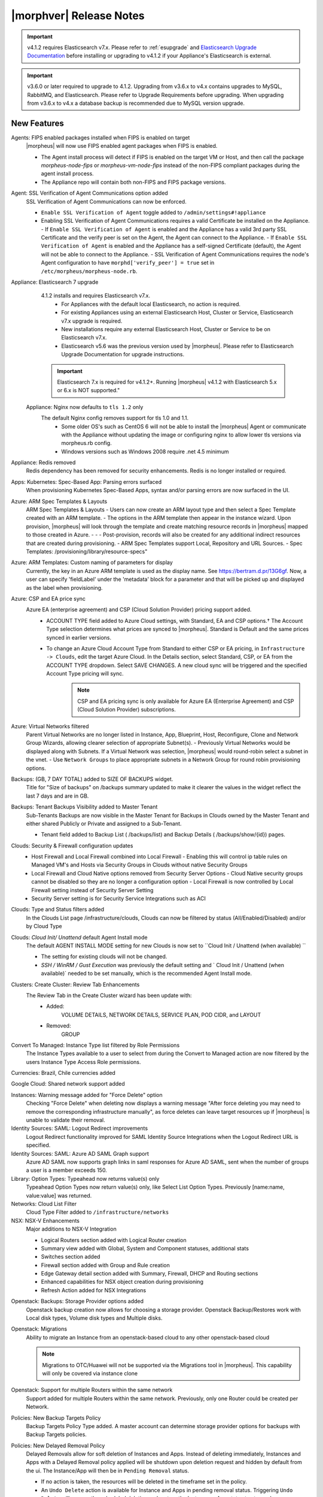 .. _Release Notes:

*************************
|morphver| Release Notes
*************************

.. important:: v4.1.2 requires Elasticsearch v7.x. Please refer to :ref:`esupgrade` and `Elasticsearch Upgrade Documentation <https://www.elastic.co/guide/en/elasticsearch/reference/current/setup-upgrade.html>`_ before installing or upgrading to v4.1.2 if your Appliance's Elasticsearch is external.

.. important:: v3.6.0 or later required to upgrade to 4.1.2. Upgrading from v3.6.x to v4.x contains upgrades to MySQL, RabbitMQ, and Elasticsearch. Please refer to Upgrade Requirements before upgrading. When upgrading from v3.6.x to v4.x a database backup is recommended due to MySQL version upgrade.

New Features
============

Agents: FIPS enabled packages installed when FIPS is enabled on target
  |morpheus| will now use FIPS enabled agent packages when FIPS is enabled.

  - The Agent install process will detect if FIPS is enabled on the target VM or Host, and then call the package `morpheus-node-fips` or `morpheus-vm-node-fips` instead of the non-FIPS compliant packages during the agent install process.
  - The Appliance repo will contain both non-FIPS and FIPS package versions.

Agent: SSL Verification of Agent Communications option added
  SSL Verification of Agent Communications can now be enforced.

  - ``Enable SSL Verification of Agent`` toggle added to ``/admin/settings#!appliance``
  - Enabling SSL Verification of Agent Communications requires a valid Certificate be installed on the Appliance.
    - If ``Enable SSL Verification of Agent`` is enabled and the Appliance has a valid 3rd party SSL Certificate and the verify peer is set on the Agent, the Agent can connect to the Appliance.
    - If ``Enable SSL Verification of Agent`` is enabled and the Appliance has a self-signed Certificate  (default), the Agent will not be able to connect to the Appliance.
    - SSL Verification of Agent Communications requires the node's Agent configuration to have ``morphd['verify_peer'] = true`` set in ``/etc/morpheus/morpheus-node.rb``.

Appliance: Elasticsearch 7 upgrade
  4.1.2 installs and requires Elasticsearch v7.x.
   - For Appliances with the default local Elasticsearch, no action is required.
   - For existing Appliances using an external Elasticsearch Host, Cluster or Service, Elasticsearch v7.x upgrade is required.
   - New installations require any external Elasticsearch Host, Cluster or Service to be on Elasticsearch v7.x.
   - Elasticsearch v5.6 was the previous version used by |morpheus|. Please refer to Elasticsearch Upgrade Documentation for upgrade instructions.
  .. important:: Elasticsearch 7.x is required for v4.1.2+. Running |morpheus| v4.1.2 with Elasticsearch 5.x or 6.x is NOT supported."

 Appliance: Nginx now defaults to ``tls 1.2`` only
   The default Nginx config removes support for tls 1.0 and 1.1.
    - Some older OS's such as CentOS 6 will not be able to install the |morpheus| Agent or communicate with the Appliance without updating the image or configuring nginx to allow lower tls versions via morpheus.rb config.
    - Windows versions such as Windows 2008 require .net 4.5 minimum

Appliance: Redis removed
  Redis dependency has been removed for security enhancements. Redis is no longer installed or required.

Apps: Kubernetes: Spec-Based App: Parsing errors surfaced
  When provisioning Kubernetes Spec-Based Apps, syntax and/or parsing errors are now surfaced in the UI.

Azure: ARM Spec Templates & Layouts
  ARM Spec Templates & Layouts
  - Users can now create an ARM layout type and then select a Spec Template created with an ARM template.
  - The options in the ARM template then appear in the instance wizard. Upon provision, |morpheus| will look through the template and create matching resource records in |morpheus| mapped to those created in Azure. - - - Post-provision, records will also be created for any additional indirect resources that are created during provisioning.
  - ARM Spec Templates support Local, Repository and URL Sources.
  - Spec Templates: /provisioning/library/resource-specs"

Azure: ARM Templates: Custom naming of parameters for display
  Currently, the key in an Azure ARM template is used as the display name. See https://bertram.d.pr/13G6gf. Now, a user can specify 'fieldLabel' under the 'metadata' block for a parameter and that will be picked up and displayed as the label when provisioning.

Azure: CSP and EA price sync
  Azure EA (enterprise agreement) and CSP (Cloud Solution Provider) pricing support added.
   - ACCOUNT TYPE field added to Azure Cloud settings, with Standard, EA and CSP options.† The Account Type selection determines what prices are synced to |morpheus|. Standard is Default and the same prices synced in earlier versions.
   - To change an Azure Cloud Account Type from Standard to either CSP or EA pricing, in ``Infrastructure -> Clouds``, edit the target Azure Cloud. In the Details section, select Standard, CSP, or EA from the ACCOUNT TYPE dropdown. Select SAVE CHANGES. A new cloud sync will be triggered and the specified Account Type pricing will sync.
       .. note:: CSP and EA pricing sync is only available for Azure EA (Enterprise Agreement) and CSP (Cloud Solution Provider) subscriptions.

Azure: Virtual Networks filtered
  Parent Virtual Networks are no longer listed in Instance, App, Blueprint, Host, Reconfigure, Clone and Network Group Wizards, allowing clearer selection of appropriate Subnet(s).
  - Previously Virtual Networks would be displayed along with Subnets. If a Virtual Network was selection, |morpheus| would round-robin select a subnet in the vnet.
  - Use ``Network Groups`` to place appropriate subnets in a Network Group for round robin provisioning options.

Backups: (GB, 7 DAY TOTAL) added to SIZE OF BACKUPS widget.
  Title for "Size of backups" on /backups summary updated to make it clearer the values in the widget reflect the last 7 days and are in GB.

Backups: Tenant Backups Visibility added to Master Tenant
  Sub-Tenants Backups are now visible in the Master Tenant for Backups in Clouds owned by the Master Tenant and either shared Publicly or Private and assigned to a Sub-Tenant.

  - Tenant field added to Backup List ( /backups/list) and Backup Details ( /backups/show/{id}) pages.

Clouds: Security & Firewall configuration updates
   - Host Firewall and Local Firewall combined into Local Firewall
     - Enabling this will control ip table rules on Managed VM's and Hosts via Security Groups in Clouds without native Security Groups
   - Local Firewall and Cloud Native options removed from Security Server Options
     - Cloud Native security groups cannot be disabled so they are no longer a configuration option
     - Local Firewall is now controlled by Local Firewall setting instead of Security Server Setting
   - Security Server setting is for Security Service Integrations such as ACI

Clouds: Type and Status filters added
  In the Clouds List page /infrastructure/clouds, Clouds can now be filtered by status (All/Enabled/Disabled) and/or by Cloud Type

Clouds: `Cloud Init/ Unattend` default Agent Install mode
  The default AGENT INSTALL MODE setting for new Clouds is now set to ``Cloud Init / Unattend (when available) ``

  - The setting for existing clouds will not be changed.
  - `SSH / WinRM / Gust Execution` was previously the default setting and ` Cloud Init / Unattend (when available)` needed to be set manually, which is the recommended Agent Install mode.

Clusters: Create Cluster: Review Tab Enhancements
  The Review Tab in the Create Cluster wizard has been update with:
     - Added:
        VOLUME DETAILS, NETWORK DETAILS, SERVICE PLAN, POD CIDR, and LAYOUT
     - Removed:
        GROUP


Convert To Managed: Instance Type list filtered by Role Permissions
  The Instance Types available to a user to select from during the Convert to Managed action are now filtered by the users Instance Type Access Role permissions.

Currencies: Brazil, Chile currencies added

Google Cloud: Shared network support added

Instances: Warning message added for "Force Delete" option
  Checking "Force Delete" when deleting now displays a warning message "After force deleting you may need to remove the corresponding infrastructure manually", as force deletes can leave target resources up if |morpheus| is unable to validate their removal.

Identity Sources: SAML: Logout Redirect improvements
  Logout Redirect functionality improved for SAML Identity Source Integrations when the Logout Redirect URL is specified.

Identity Sources: SAML: Azure AD SAML Graph support
  Azure AD SAML now supports graph links in saml responses for Azure AD SAML, sent when the number of groups a user is a member exceeds 150.

Library: Option Types: Typeahead now returns value(s) only
  Typeahead Option Types now return value(s) only, like Select List Option Types. Previously [name:name, value:value] was returned.

Networks: Cloud List Filter
  Cloud Type Filter added to ``/infrastructure/networks``

NSX: NSX-V Enhancements
  Major additions to NSX-V Integration

  - Logical Routers section added with Logical Router creation
  - Summary view added with Global, System and Component statuses, additional stats
  - Switches section added
  - Firewall section added with Group and Rule creation
  - Edge Gateway detail section added with Summary, Firewall, DHCP and Routing sections
  - Enhanced capabilities for NSX object creation during provisioning
  - Refresh Action added for NSX Integrations

.. NSX Object Permissions
  All of the NSX network objects to be scoped to a group by default and have individual role permission for each nsx object.Owned by and only visible by default to that group. Permission to create each object type can be assigned via user roles NSX objects are: ?	Transport Zones ?	Logical Switches (VxLans) ?	DLR ?	Edge Services Gateway (Firewall, NAT, DHCP, VPN, Load Balancing) ?	Load Balancers ?	Security Groups"

Openstack: Backups: Storage Provider options added
  Openstack backup creation now allows for choosing a storage provider. Openstack Backup/Restores work with Local disk types, Volume disk types and Multiple disks.

Openstack: Migrations
  Ability to migrate an Instance from an openstack-based cloud to any other openstack-based cloud

  .. note:: Migrations to OTC/Huawei will not be supported via the Migrations tool in |morpheus|. This capability will only be covered via instance clone

Openstack: Support for multiple Routers within the same network
  Support added for multiple Routers within the same network. Previously, only one Router could be created per Network.

Policies: New Backup Targets Policy
  Backup Targets Policy Type added. A master account can determine storage provider options for backups with Backup Targets policies.

Policies: New Delayed Removal Policy
  Delayed Removals allow for soft deletion of Instances and Apps. Instead of deleting immediately, Instances and Apps with a Delayed Removal policy applied will be shutdown upon deletion request and hidden by default from the ui. The Instance/App will then be in ``Pending Removal`` status.

  - If no action is taken, the resources will be deleted in the timeframe set in the policy.
  - An ``Undo Delete`` action is available for Instance and Apps in pending removal status. Triggering ``Undo Delete`` will remove the scheduled deletion and restore the Instance or App status to stopped.
  - A new ``Pending Removal`` filter has been added to ``/provisioning/instances`` and ``/provisioning/apps``
  - Delayed Removal policies do not current apply to Docker Hosts or Discovered VM's.
  - Available Scopes for Delayed Removal policies are Global, Cloud, Group, User and Role and can be applied to a single or multiple Tenants.

Policies: New Message of the Day (MOTD) Policy
  Message of the Day"" Policy for displaying Alerts in |morpheus|.

  - Configurable as a pop-up or full-page notification with Info, Warning and Critical message types.
  - Includes new Role Permission: Admin: Message Of the Day - None/Full

Provisioning: Actions removed for Canceled or Denied Instances & Apps.
  On Instance and App detail pages, invalid Instance and Node Actions are no longer listed for Instances with a status of Canceled or Denied (Approval).

Provisioning: System 'Existing' Instance Layouts removed.
  v4.1.2 no longer seeds the legacy and disabled "Existing" System Layout options.

  - The "Existing" layout options, used for adding non-inventoried/discovered hosts and vm's in older releases, no are longer supported/retired.
  - Existing Hosts, Virtual Machines and Bare Metal can be added in the Infrastructure -> Hosts section, or through Cloud Discovery.

Roles: Identity Sources: Roles Admin permission
  Role permission for Identity Sources allowing the user to only edit Role Mappings and no other settings of the Identity Source.

ServiceNow Plugin: App Provisioning
  Apps from Blueprints can now be provisioned from ServiceNow via the |morpheus| ServiceNow App. Blueprint section added to the ServiceNow Integration details page in |morpheus| for managing the Blueprints exposed in ServiceNow.

ServiceNow: Plugin Support added for vCD, Xen, and ESXi Cloud Types
  The |morpheus| ServiceNow Plugin now supports vCloud Director (vCD), Xen, and ESXi Cloud Types.

Tasks: "WinRM Script" renamed "Powershell Script"
  The WinRM Script Task type has been renamed Powershell Script, as the Task Type supports Command Bus, Local and Guest Execution in addition to WinRM connections for executing Powershell Scripts.

  - Existing WinRM Script Tasks are not affected, this is only a label change.

Tasks: Remote Shell, Local Shell, SSH Script Tasks Merged into "Shell Script"
  With the addition of task execution targets, the fRemote Shell Script, Local Shell Script and SSH Script task types offered redundant functionality and have been have been merged into a single "Shell Script" task type.

Tasks: Shell Task: KEY Field Added
  Keys can now be used on Shell Tasks when using Remote Execution Targets

Tenants: Logouts now redirect to subdomain login
  When logging out of a sub-tenant, users are now redirected to the Tenants login url, rather than the Master Tenant login url.

UI: Alarm Icon with Alarm Count badge added to Global Header
  Alarm Icon added to Global Header that links to Operations: Health: Alarms.

  - Active Alarm Count displayed with Badge on Alarm Icon
  - 100 or more alarms will display as 99+
  - Alarm Icon links to Operations: Health: Alarms
  - Alarm Count Icon

VM "Dashboard" tab renamed "Summary"
  The "Dashboard" tab on Virtual Machine Detail pages (/infrastructure/servers/{id}) has been renamed to "Summary"

Virtual Images: "OCI" added to Image Type Filter for Oracle Cloud Images

Whitelabel: Security Banner section added
  The Security Banner section in ``/admin/settings#!whitelabel`` displays content on the login screen for Security and Consent messaging and warnings.

  - Applicable at Global and Tenant levels
  - Security Banner input field accepts plain text and markdown
  - Content is displayed below login section in scoped ``/login/auth`` pages.

Workflows Provision Phase support for Cluster/Host Provisioning
  In addition to Post-Provision phases, Provision phases now supported for Workflows executed during Cluster and Host Provisioning

.. - Value of cypher created from API/CLI is a key pair string instead of just the value

API Enhancements
----------------

- New Endpoint: `Service Plans <https://bertramdev.github.io/morpheus-apidoc/#service-plans>`_ ``/api/service-plans``
- New Endpoint: `Appliance Settings <https://bertramdev.github.io/morpheus-apidoc/#appliance-settings>`_ ``/api/appliance-settings``
- New Endpoint: `Backup Settings <https://bertramdev.github.io/morpheus-apidoc/index.html#backup-settings>`_ ``/api/backup-settings``
- New Endpoint: `Clusters: Datastores <https://bertramdev.github.io/morpheus-apidoc/index.html#get-datastores>`_ ``/api/clusters/:id/datastores``
- New Endpoint: `Log Settings <https://bertramdev.github.io/morpheus-apidoc/index.html#log-settings>`_ ``/api/log-settings``
- New Endpoint: `Operational Workflows <https://bertramdev.github.io/morpheus-apidoc/index.html#create-an-operational-workflow>`_ ``/api/task-sets``
- New Endpoint: `Operations - Health <https://bertramdev.github.io/morpheus-apidoc/index.html#health>`_ ``/api//health``
- New Endpoint: `Provisioning > Jobs <https://bertramdev.github.io/morpheus-apidoc/index.html#jobs>`_ ``/api/jobs``
- New Endpoint: `Provisioning Settings <https://bertramdev.github.io/morpheus-apidoc/index.html#provisioning-settings>`_ ``/api/provisioning-settings``
- New Endpoint: `Whitelabel Settings <https://bertramdev.github.io/morpheus-apidoc/index.html#whitelabel-settings>`_ ``/api/whitelabel-settings``
- New Endpoint: `Approvals <https://bertramdev.github.io/morpheus-apidoc/index.html#approvals>`_ ``/api/approvals``
- New Endpoint: `Operations - Budgets <https://bertramdev.github.io/morpheus-apidoc/index.html#budgets>`_ ``/api/budgets``
- New Endpoint: `Reports <https://bertramdev.github.io/morpheus-apidoc/index.html#reports>`_ ``/api/reports`` & ``/api/report-types``
- Convert to Managed:  `Manual agent install flag added <https://bertramdev.github.io/morpheus-apidoc/index.html#convert-to-managed>`_ ``/api/servers/1/make-managed`` ``"installAgent": true`` Set to false to manually install agent instead


CLI Enhancements
----------------

.. note:: CLI v4.1.9 corresponds to the release of the Morpheus API version 4.1.2

- New command ``appliance-settings``
- New command ``provisioning-settings``
- New command ``whitelabel-settings``
- New command ``log-settings``
- New command ``approvals``
- New command ``budgets``
- New command ``health``
- New command ``service-plans``
- New command ``prices``
- New command ``price-sets``
- Updated command logs output format to match more closely with the UI. This includes logs list, instances logs, apps logs, etc.
- Updated command cypher put to support more flexible format and store secret values as a string or object. Default TTL is now unlimited (0.)
- Updated command workflows add to create operational workflows, associate option types and to prompt for inputs.
- New subcommands workflows execute and tasks execute.
- Updated prompting to support dependsOnCode option type setting. This improves prompting for commands like instances add where irrelevant or duplicate option prompts could be seen.

CVE's Addressed
---------------

- CVE-2012-5783
- CVE-2012-6153
- CVE-2012-6708
- CVE-2013-6440
- CVE-2015-1796
- CVE-2015-1796
- CVE-2015-9251
- CVE-2016-7954
- CVE-2018-12629
- CVE-2019-0232
- CVE-2019-10072
- CVE-2019-10202
- CVE-2019-10202
- CVE-2019-12402
- CVE-2019-16869
- CVE-2019-16892
- CVE-2019-16942
- CVE-2019-16943

Fixes
=====

- Administration: Disabling a user account now clears user access token session
- Agent Installation: SSH validation when using cloud-init agent install mode timeout increased from 2 seconds to 60 seconds
- Ansible: Integration detail pages now display streaming output of workflow runs
- API: Added support for both ``resourcePoolId`` & ``vmwareResourcePoolId`` for specifying VMware Resource Pool.
- Apps: Fix for validation error not exposed when Group is not specified and Instance configuration is extended in App wizard
- AWS: Fix for Elastic IP assignment when ``None`` is selected and subnet does not default to assigning an EIP.
- AWS: Fix for synced AMI Image location for AMI's with the same name in two different AWS accounts, with an AWS cloud added for each account.
- Azure: Fix for Azure Discovered VM's usage records.

  .. note:: If inventory level is set to basic, Morpheus does not know the power state of discovered VMs. Usage records will only be created as Stopped in this case.

- Azure: Fix for validation of minimum root volume size requirement on Private Azure Images
- Budgets. Fix for displayed currency when USD is not specified
- CLI: Fixed an error seen on Windows with select prompting.
- CLI: Fixed shell prompt still having ansi coloring with shell -C and after coloring off.
- CLI: Fixed issue with -r [remote] still using the previous remote's active group for instances add, clusters add, apps add.
- CLI: Fixed issue with the -F, --fields not excluding keys outside of the object scope. eg. meta: {...}.
- Docker: Fix for inaccurate Used Memory stat on Docker Hosts with running Instances
- ESXi: Fix for updating Image Store on Cloud Configuration not saving, using previous Image Store.
- Infrastructure Clouds Actions menu
- Instances: Instance status now reflected as unknown if the VM has been deleted in the target Cloud
- Instances: Reconfigure: Fix for adding networks during a reconfigure to a sub-tenant instance using a master-tenant owned private service plan.
- Nutanix: Fix for default Plan selection when reconfiguring an Instance when scoped plan has been deactivated
- Openstack: Fix for Security group rules not being created when the destination is a Security group
- OpenStack: Fix for sync of Security Groups that have been renamed in Openstack after initial sync
- Password exposed during agent install through vmtools
- Plans & Pricing: Fix for Price Sets displaying default Resource Pool (if set) instead of saved Resource Pool.
- Policies: Shutdown and Expiration policies no longer allow negative values
- Provisioning: Fix for allowing customization of additional volume sizes when ``CUSTOMIZE ROOT VOLUME`` is unchecked in selected Service Plan
- Provisioning: Fix for Ansible Tower section not expanding to expose the validation message when a required field is empty.
- Provisioning: Fix for scenarios when Option Type requirement is not validated
- Provisioning: Price estimates in provisioning instance wizard now incorporate selected resource pool as a price parameter
- Provisioning: Validation added for Network Static IP fields
- Recent Activity: Fix for User Filter only listing first 25 Users
- Reports: Cloud Cost Reports now include subtenant costs when filtering by subtenant Cloud
- Reports: Fix for Group Inventory Summary report VM Count
- SAML: Fix for SAML Response signature validation when enabled
- ServiceNow: Unsupported Instance Types (Google) with typeahead fields removed from ServiceNow Integration EXPOSED LIBRARIES Library Item configuration.
- Solarwinds: Fix for hostname record update in Solarwinds when IP is reserved
- Tasks: PROCESS OUTPUT is no longer hidden after the last retry attempt on task history if automation task is 'RETRYABLE' and fails.
- Tenants: Fix for Confirmation emails during Tenant self-registration
- Tenants: Fix for Tenant deletion when a Storage Server still exists in the Tenant
- Tenants: Improved error handling for when assigning a managed VM to subtenant that does not have access to the associated Cloud
- Usage: Fix and additional jobs added to prevent discovered virtual machines from having both running & stopped usage records active.
- vCloud Director: Provisions now properly fail when there is a Guest Customizations failure
- vCloud Director: Support added for VCD 9.5 upload api's removal of support for Content-Length header
- VMware: Fix for Default Resource Pool specification propagating to sub-tenants
- VMware: Fix for duplicate storage controller ``controllerKey`` values
- Whitelabel: Fix for favicon not being displayed in Terms of Use or Privacy Policy pages
- Zerto: Fix for Replication Group sync

.. - [API] [UI] Sub tenant user cannot toggle feature using both API and UI for instance-types created by himself
.. - [API] Failed to create role using API, however UI is able create the same.
.. - [API] PUT /api/virtual-images is not disabling "installAgent" option for virtual images
.. - API: Discovered VMs - start not working
.. - API: Hosts: Convert to Managed: should return 404 not 200 when invalid server ID
.. - Backup archives produced on QA are corrupt or not complete.
.. - CLI: apps add: undefined method + for nil:nilClass error when not setting instance name
.. - CLI: blueprints add: @clouds_interface not defined error
.. - CLI: hosts run-workflow: failing with async error
.. - CLI: Hosts: issues
.. - CLI: networks & security-groups: add fails with resource group error
.. - Cluster Add Node: Manual - not working due to form issues
.. - Openstack VM's console does not work
.. - OTC: Network/Router creation is missing SNAT and CIDR
.. - Policies: Delayed Removal: not working properly for app instances & expired instances
.. - Powered Off VMs should set instance to stopped
.. - ServiceNow plug-in: provisioning fails for DigitalOcean, Nutanix, & Oracle Cloud instance types
.. - ServiceNow plug-in: VCD: vApp field options not populating
.. - Static IP Assignment - Linux Images
.. - Unable to clone instances via the API/CLI
.. - vCloud Director: Hypervisor Console
.. - VIO: Instances within volumes are aborted during clone
